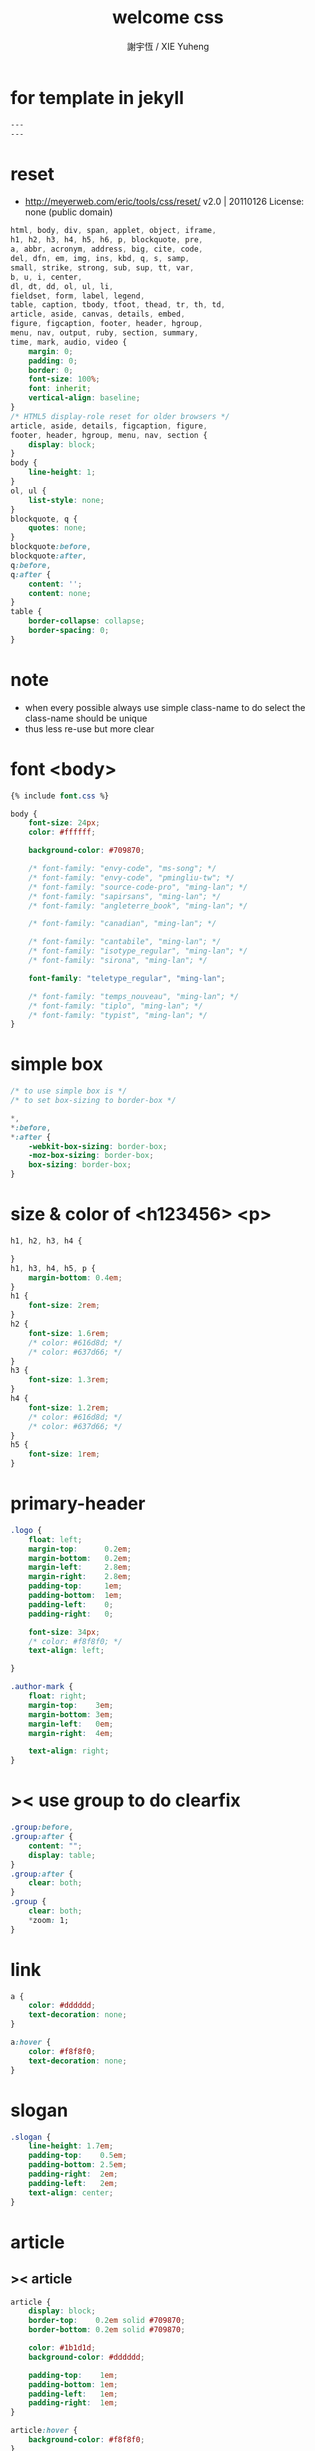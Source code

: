 #+TITLE:  welcome css
#+AUTHOR: 謝宇恆 / XIE Yuheng
#+EMAIL:  xyheme@gmail.com

* for template in jekyll
  #+begin_src css :tangle assets/css/welcome.css
  ---
  ---
  #+end_src
* reset
  * http://meyerweb.com/eric/tools/css/reset/
    v2.0 | 20110126
    License: none (public domain)
  #+begin_src css :tangle assets/css/welcome.css
  html, body, div, span, applet, object, iframe,
  h1, h2, h3, h4, h5, h6, p, blockquote, pre,
  a, abbr, acronym, address, big, cite, code,
  del, dfn, em, img, ins, kbd, q, s, samp,
  small, strike, strong, sub, sup, tt, var,
  b, u, i, center,
  dl, dt, dd, ol, ul, li,
  fieldset, form, label, legend,
  table, caption, tbody, tfoot, thead, tr, th, td,
  article, aside, canvas, details, embed,
  figure, figcaption, footer, header, hgroup,
  menu, nav, output, ruby, section, summary,
  time, mark, audio, video {
      margin: 0;
      padding: 0;
      border: 0;
      font-size: 100%;
      font: inherit;
      vertical-align: baseline;
  }
  /* HTML5 display-role reset for older browsers */
  article, aside, details, figcaption, figure,
  footer, header, hgroup, menu, nav, section {
      display: block;
  }
  body {
      line-height: 1;
  }
  ol, ul {
      list-style: none;
  }
  blockquote, q {
      quotes: none;
  }
  blockquote:before,
  blockquote:after,
  q:before,
  q:after {
      content: '';
      content: none;
  }
  table {
      border-collapse: collapse;
      border-spacing: 0;
  }
  #+end_src
* note
  * when every possible
    always use simple class-name to do select
    the class-name should be unique
  * thus
    less re-use
    but more clear
* font <body>
  #+begin_src css :tangle assets/css/welcome.css
  {% include font.css %}

  body {
      font-size: 24px;
      color: #ffffff;

      background-color: #709870;

      /* font-family: "envy-code", "ms-song"; */
      /* font-family: "envy-code", "pmingliu-tw"; */
      /* font-family: "source-code-pro", "ming-lan"; */
      /* font-family: "sapirsans", "ming-lan"; */
      /* font-family: "angleterre_book", "ming-lan"; */

      /* font-family: "canadian", "ming-lan"; */

      /* font-family: "cantabile", "ming-lan"; */
      /* font-family: "isotype_regular", "ming-lan"; */
      /* font-family: "sirona", "ming-lan"; */

      font-family: "teletype_regular", "ming-lan";

      /* font-family: "temps_nouveau", "ming-lan"; */
      /* font-family: "tiplo", "ming-lan"; */
      /* font-family: "typist", "ming-lan"; */
  }
  #+end_src
* simple box
  #+begin_src css :tangle assets/css/welcome.css
  /* to use simple box is */
  /* to set box-sizing to border-box */

  ,*,
  ,*:before,
  ,*:after {
      -webkit-box-sizing: border-box;
      -moz-box-sizing: border-box;
      box-sizing: border-box;
  }
  #+end_src
* size & color of <h123456> <p>
  #+begin_src css :tangle assets/css/welcome.css
  h1, h2, h3, h4 {

  }
  h1, h3, h4, h5, p {
      margin-bottom: 0.4em;
  }
  h1 {
      font-size: 2rem;
  }
  h2 {
      font-size: 1.6rem;
      /* color: #616d8d; */
      /* color: #637d66; */
  }
  h3 {
      font-size: 1.3rem;
  }
  h4 {
      font-size: 1.2rem;
      /* color: #616d8d; */
      /* color: #637d66; */
  }
  h5 {
      font-size: 1rem;
  }
  #+end_src
* primary-header
  #+begin_src css :tangle assets/css/welcome.css
  .logo {
      float: left;
      margin-top:      0.2em;
      margin-bottom:   0.2em;
      margin-left:     2.8em;
      margin-right:    2.8em;
      padding-top:     1em;
      padding-bottom:  1em;
      padding-left:    0;
      padding-right:   0;

      font-size: 34px;
      /* color: #f8f8f0; */
      text-align: left;

  }

  .author-mark {
      float: right;
      margin-top:    3em;
      margin-bottom: 3em;
      margin-left:   0em;
      margin-right:  4em;

      text-align: right;
  }
  #+end_src
* >< use group to do clearfix
  #+begin_src css :tangle assets/css/welcome.css
  .group:before,
  .group:after {
      content: "";
      display: table;
  }
  .group:after {
      clear: both;
  }
  .group {
      clear: both;
      ,*zoom: 1;
  }
  #+end_src
* link
  #+begin_src css :tangle assets/css/welcome.css
  a {
      color: #dddddd;
      text-decoration: none;
  }

  a:hover {
      color: #f8f8f0;
      text-decoration: none;
  }
  #+end_src
* slogan
  #+begin_src css :tangle assets/css/welcome.css
  .slogan {
      line-height: 1.7em;
      padding-top:    0.5em;
      padding-bottom: 2.5em;
      padding-right:  2em;
      padding-left:   2em;
      text-align: center;
  }
  #+end_src
* article
** >< article
   #+begin_src css :tangle assets/css/welcome.css
   article {
       display: block;
       border-top:    0.2em solid #709870;
       border-bottom: 0.2em solid #709870;

       color: #1b1d1d;
       background-color: #dddddd;

       padding-top:    1em;
       padding-bottom: 1em;
       padding-left:   1em;
       padding-right:  1em;
   }

   article:hover {
       background-color: #f8f8f0;
   }

   article p {
       padding-left:   1.5em;
       padding-right:  1.5em;
   }
   #+end_src
** advertisement
   #+begin_src css
   #advertisement {
       background-image: url("{{ site.url }}/assets/image/wei-ji-1.jpg");
       background-repeat: no-repeat;
       background-size: cover;
       color: #ffffff;
   }

   #advertisement:hover {
       background-image: url("{{ site.url }}/assets/image/wei-ji-2.jpg");
       background-repeat: no-repeat;
       background-size: cover;
       color: #1b1d1e;
   }
   #+end_src
** sysu-assembly-course
   #+begin_src css :tangle assets/css/welcome.css
   #sysu-assembly-course {
       background-image: url("{{ site.url }}/assets/image/sysu-logo-dark.jpg");
       color: #1b1d1e;
   }

   #sysu-assembly-course:hover {
       background-image: url("{{ site.url }}/assets/image/sysu-logo-light.jpg");
       color: #1b1d1e;
   }
   #+end_src
** cicada-nymph
   #+begin_src css :tangle assets/css/welcome.css
   #cicada-nymph {
       background-image: url("{{ site.url }}/assets/image/tanna-japonensis-2.jpg");
       background-repeat: no-repeat;
       background-size: cover;
       color: #1b1d1e;
   }

   #cicada-nymph:hover {
       background-image: url("{{ site.url }}/assets/image/tanna-japonensis-light-2.jpg");
       background-repeat: no-repeat;
       background-size: cover;
       color: #1b1d1e;
   }
   #+end_src
** cicada-language
   #+begin_src css :tangle assets/css/welcome.css
   #cicada-language {
   }

   #cicada-language:hover {
   }
   #+end_src
** toki-pona
   #+begin_src css :tangle assets/css/welcome.css
   #toki-pona {
       background-image: url("{{ site.url }}/assets/image/toki-pona-logo-dark.jpg");
       color: #1b1d1e;
   }

   #toki-pona:hover {
       background-image: url("{{ site.url }}/assets/image/toki-pona-logo-light.jpg");
       color: #1b1d1e;
   }
   #+end_src
** SICP
   #+begin_src css :tangle assets/css/welcome.css
   #SICP {
       background-image: url("{{ site.url }}/assets/image/sicp-logo-dark.jpg");
       background-repeat: no-repeat;
       background-size: cover;
       color: #1b1d1e;
   }

   #SICP:hover {
       background-image: url("{{ site.url }}/assets/image/sicp-logo-light.jpg");
       background-repeat: no-repeat;
       background-size: cover;
       color: #1b1d1e;
   }
   #+end_src
** more
   #+begin_src css :tangle assets/css/welcome.css
   #more {
       background-image: url("{{ site.url }}/assets/image/github-logo.jpg");
       color: #1b1d1e;
   }

   #more:hover {
       background-image: url("{{ site.url }}/assets/image/github-logo-light.jpg");
       color: #1b1d1e;
   }
   #+end_src
* primary-footer
  #+begin_src css :tangle assets/css/welcome.css
  .primary-footer {
      padding-bottom: 2em;
      padding-top:    2em;
  }
  .primary-footer h5  {
      padding-left:   5em;
      padding-right:  5em;
  }
  #+end_src
